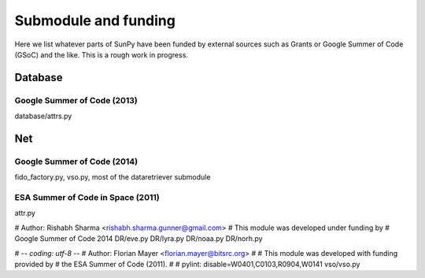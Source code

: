 .. _funding:

Submodule and funding
=====================

Here we list whatever parts of SunPy have been funded by external sources such as Grants or Google Summer of Code (GSoC) and the like.
This is a rough work in progress.

Database
--------

Google Summer of Code (2013)
^^^^^^^^^^^^^^^^^^^^^^^^^^^^

database/attrs.py

Net
---

Google Summer of Code (2014)
^^^^^^^^^^^^^^^^^^^^^^^^^^^^

fido_factory.py, vso.py, most of the dataretriever submodule

ESA Summer of Code in Space (2011)
^^^^^^^^^^^^^^^^^^^^^^^^^^^^^^^^^^

attr.py

# Author: Rishabh Sharma <rishabh.sharma.gunner@gmail.com>
# This module was developed under funding by
# Google Summer of Code 2014
DR/eve.py
DR/lyra.py
DR/noaa.py
DR/norh.py

# -*- coding: utf-8 -*-
# Author: Florian Mayer <florian.mayer@bitsrc.org>
#
# This module was developed with funding provided by
# the ESA Summer of Code (2011).
#
# pylint: disable=W0401,C0103,R0904,W0141
vso/vso.py
